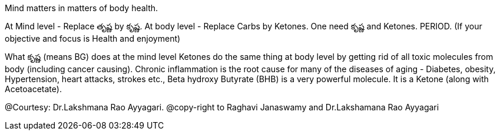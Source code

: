 

:linkcss:
:imagesdir: ./images
:iconsdir: ./icons
:stylesdir: stylesheets/
:stylesheet:  colony.css
:data-uri:
:toc:


Mind matters in matters of body health.

At Mind level - Replace తృష్ణ by కృష్ణ.
At body level - Replace Carbs by Ketones.
One need కృష్ణ and Ketones. PERIOD. (If your objective and focus is Health and enjoyment)

What కృష్ణ (means BG) does at the mind level Ketones do the same thing at body level by getting rid of all toxic molecules from body (including cancer causing). Chronic inflammation is the root cause for many of the diseases of aging - Diabetes, obesity, Hypertension, heart attacks, strokes etc.,
Beta hydroxy Butyrate (BHB) is a very powerful molecule. It is a Ketone (along with Acetoacetate).




@Courtesy: Dr.Lakshmana Rao Ayyagari. @copy-right to Raghavi Janaswamy and Dr.Lakshamana Rao Ayyagari

